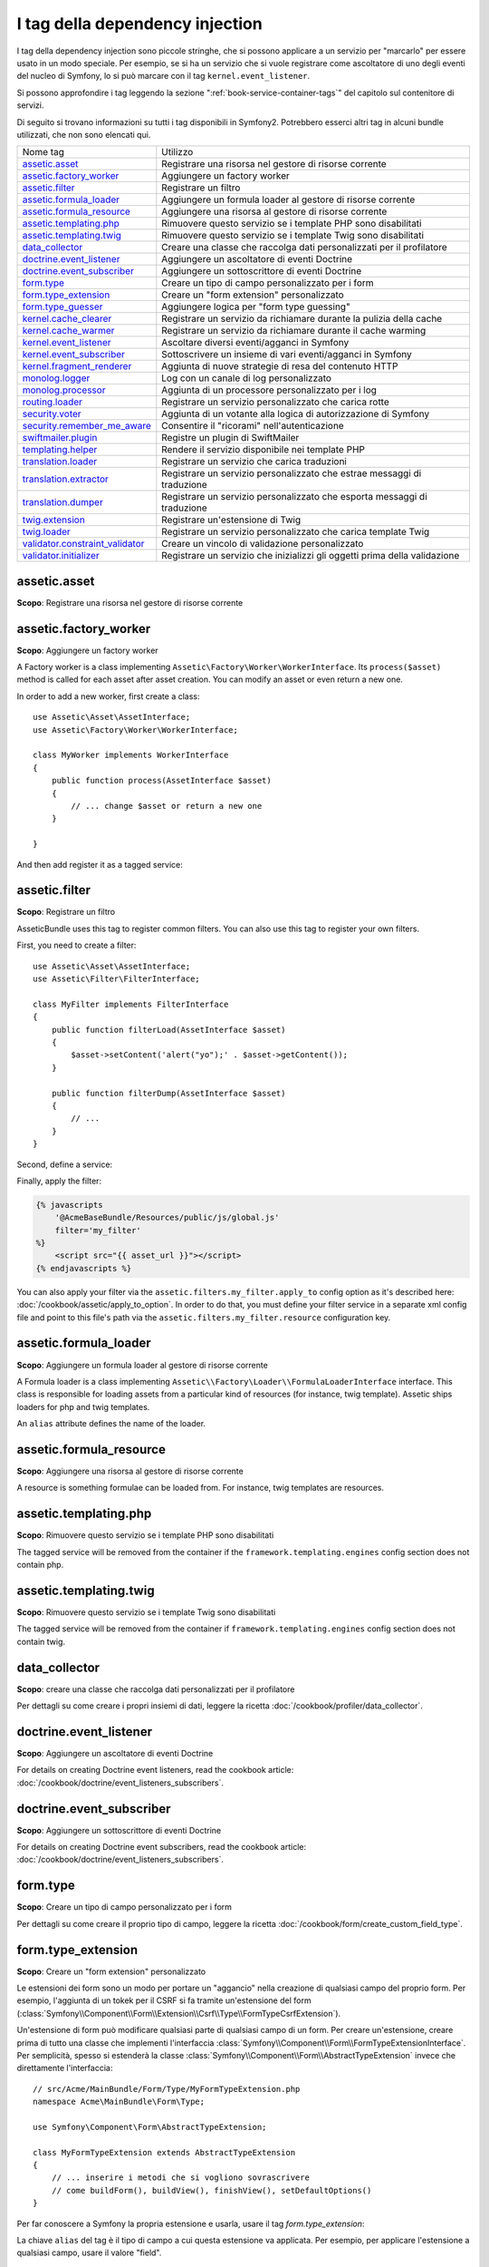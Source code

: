 I tag della dependency injection
================================

I tag della dependency injection sono piccole stringhe, che si possono applicare a un servizio
per "marcarlo" per essere usato in un modo speciale. Per esempio, se si ha un servizio
che si vuole registrare come ascoltatore di uno degli eventi del nucleo di Symfony,
lo si può marcare con il tag ``kernel.event_listener``.

Si possono approfondire i tag leggendo la sezione ":ref:`book-service-container-tags`"
del capitolo sul contenitore di servizi.

Di seguito si trovano informazioni su tutti i tag disponibili in Symfony2. Potrebbero
esserci altri tag in alcuni bundle utilizzati, che non sono elencati qui.

+-----------------------------------+---------------------------------------------------------------------------+
| Nome tag                          | Utilizzo                                                                  |
+-----------------------------------+---------------------------------------------------------------------------+
| `assetic.asset`_                  | Registrare una risorsa nel gestore di risorse corrente                    |
+-----------------------------------+---------------------------------------------------------------------------+
| `assetic.factory_worker`_         | Aggiungere un factory worker                                              |
+-----------------------------------+---------------------------------------------------------------------------+
| `assetic.filter`_                 | Registrare un filtro                                                      |
+-----------------------------------+---------------------------------------------------------------------------+
| `assetic.formula_loader`_         | Aggiungere un formula loader al gestore di risorse corrente               |
+-----------------------------------+---------------------------------------------------------------------------+
| `assetic.formula_resource`_       | Aggiungere una risorsa al gestore di risorse corrente                     |
+-----------------------------------+---------------------------------------------------------------------------+
| `assetic.templating.php`_         | Rimuovere questo servizio se i template PHP sono disabilitati             |
+-----------------------------------+---------------------------------------------------------------------------+
| `assetic.templating.twig`_        | Rimuovere questo servizio se i template Twig sono disabilitati            |
+-----------------------------------+---------------------------------------------------------------------------+
| `data_collector`_                 | Creare una classe che raccolga dati personalizzati per il profilatore     |
+-----------------------------------+---------------------------------------------------------------------------+
| `doctrine.event_listener`_        | Aggiungere un ascoltatore di eventi Doctrine                              |
+-----------------------------------+---------------------------------------------------------------------------+
| `doctrine.event_subscriber`_      | Aggiungere un sottoscrittore di eventi Doctrine                           |
+-----------------------------------+---------------------------------------------------------------------------+
| `form.type`_                      | Creare un tipo di campo personalizzato per i form                         |
+-----------------------------------+---------------------------------------------------------------------------+
| `form.type_extension`_            | Creare un "form extension" personalizzato                                 |
+-----------------------------------+---------------------------------------------------------------------------+
| `form.type_guesser`_              | Aggiungere logica per "form type guessing"                                |
+-----------------------------------+---------------------------------------------------------------------------+
| `kernel.cache_clearer`_           | Registrare un servizio da richiamare durante la pulizia della cache       |
+-----------------------------------+---------------------------------------------------------------------------+
| `kernel.cache_warmer`_            | Registrare un servizio da richiamare durante il cache warming             |
+-----------------------------------+---------------------------------------------------------------------------+
| `kernel.event_listener`_          | Ascoltare diversi eventi/agganci in Symfony                               |
+-----------------------------------+---------------------------------------------------------------------------+
| `kernel.event_subscriber`_        | Sottoscrivere un insieme di vari eventi/agganci in Symfony                |
+-----------------------------------+---------------------------------------------------------------------------+
| `kernel.fragment_renderer`_       | Aggiunta di nuove strategie di resa del contenuto HTTP                    |
+-----------------------------------+---------------------------------------------------------------------------+
| `monolog.logger`_                 | Log con un canale di log personalizzato                                   |
+-----------------------------------+---------------------------------------------------------------------------+
| `monolog.processor`_              | Aggiunta di un processore personalizzato per i log                        |
+-----------------------------------+---------------------------------------------------------------------------+
| `routing.loader`_                 | Registrare un servizio personalizzato che carica rotte                    |
+-----------------------------------+---------------------------------------------------------------------------+
| `security.voter`_                 | Aggiunta di un votante alla logica di autorizzazione di Symfony           |
+-----------------------------------+---------------------------------------------------------------------------+
| `security.remember_me_aware`_     | Consentire il "ricorami" nell'autenticazione                              |
+-----------------------------------+---------------------------------------------------------------------------+
| `swiftmailer.plugin`_             | Registre un plugin di SwiftMailer                                         |
+-----------------------------------+---------------------------------------------------------------------------+
| `templating.helper`_              | Rendere il servizio disponibile nei template PHP                          |
+-----------------------------------+---------------------------------------------------------------------------+
| `translation.loader`_             | Registrare un servizio che carica traduzioni                              |
+-----------------------------------+---------------------------------------------------------------------------+
| `translation.extractor`_          | Registrare un servizio personalizzato che estrae messaggi di traduzione   |
+-----------------------------------+---------------------------------------------------------------------------+
| `translation.dumper`_             | Registrare un servizio personalizzato che esporta messaggi di traduzione  |
+-----------------------------------+---------------------------------------------------------------------------+
| `twig.extension`_                 | Registrare un'estensione di Twig                                          |
+-----------------------------------+---------------------------------------------------------------------------+
| `twig.loader`_                    | Registrare un servizio personalizzato che carica template Twig            |
+-----------------------------------+---------------------------------------------------------------------------+
| `validator.constraint_validator`_ | Creare un vincolo di validazione personalizzato                           |
+-----------------------------------+---------------------------------------------------------------------------+
| `validator.initializer`_          | Registrare un servizio che inizializzi gli oggetti prima della validazione|
+-----------------------------------+---------------------------------------------------------------------------+

assetic.asset
-------------

**Scopo**: Registrare una risorsa nel gestore di risorse corrente

assetic.factory_worker
----------------------

**Scopo**: Aggiungere un factory worker

A Factory worker is a class implementing ``Assetic\Factory\Worker\WorkerInterface``.
Its ``process($asset)`` method is called for each asset after asset creation.
You can modify an asset or even return a new one.

In order to add a new worker, first create a class::

    use Assetic\Asset\AssetInterface;
    use Assetic\Factory\Worker\WorkerInterface;

    class MyWorker implements WorkerInterface
    {
        public function process(AssetInterface $asset)
        {
            // ... change $asset or return a new one
        }

    }

And then add register it as a tagged service:

.. configuration-block::

    .. code-block:: yaml

        services:
            acme.my_worker:
                class: MyWorker
                tags:
                    - { name: assetic.factory_worker }

    .. code-block:: xml

        <service id="acme.my_worker" class="MyWorker>
            <tag name="assetic.factory_worker" />
        </service>

    .. code-block:: php

        $container
            ->register('acme.my_worker', 'MyWorker')
            ->addTag('assetic.factory_worker')
        ;

assetic.filter
--------------

**Scopo**: Registrare un filtro

AsseticBundle uses this tag to register common filters. You can also use
this tag to register your own filters.

First, you need to create a filter::

    use Assetic\Asset\AssetInterface;
    use Assetic\Filter\FilterInterface;

    class MyFilter implements FilterInterface
    {
        public function filterLoad(AssetInterface $asset)
        {
            $asset->setContent('alert("yo");' . $asset->getContent());
        }

        public function filterDump(AssetInterface $asset)
        {
            // ...
        }
    }

Second, define a service:

.. configuration-block::

    .. code-block:: yaml

        services:
            acme.my_filter:
                class: MyFilter
                tags:
                    - { name: assetic.filter, alias: my_filter }

    .. code-block:: xml

        <service id="acme.my_filter" class="MyFilter">
            <tag name="assetic.filter" alias="my_filter" />
        </service>

    .. code-block:: php

        $container
            ->register('acme.my_filter', 'MyFilter')
            ->addTag('assetic.filter', array('alias' => 'my_filter'))
        ;

Finally, apply the filter:

.. code-block:: jinja

    {% javascripts
        '@AcmeBaseBundle/Resources/public/js/global.js'
        filter='my_filter'
    %}
        <script src="{{ asset_url }}"></script>
    {% endjavascripts %}

You can also apply your filter via the ``assetic.filters.my_filter.apply_to``
config option as it's described here: :doc:`/cookbook/assetic/apply_to_option`.
In order to do that, you must define your filter service in a separate xml
config file and point to this file's path via the ``assetic.filters.my_filter.resource``
configuration key.

assetic.formula_loader
----------------------

**Scopo**: Aggiungere un formula loader al gestore di risorse corrente

A Formula loader is a class implementing
``Assetic\\Factory\Loader\\FormulaLoaderInterface`` interface. This class
is responsible for loading assets from a particular kind of resources (for
instance, twig template). Assetic ships loaders for php and twig templates.

An ``alias`` attribute defines the name of the loader.

assetic.formula_resource
------------------------

**Scopo**: Aggiungere una risorsa al gestore di risorse corrente

A resource is something formulae can be loaded from. For instance, twig
templates are resources.

assetic.templating.php
----------------------

**Scopo**: Rimuovere questo servizio se i template PHP sono disabilitati

The tagged service will be removed from the container if the
``framework.templating.engines`` config section does not contain php.

assetic.templating.twig
-----------------------

**Scopo**: Rimuovere questo servizio se i template Twig sono disabilitati

The tagged service will be removed from the container if
``framework.templating.engines`` config section does not contain twig.

data_collector
--------------

**Scopo**: creare una classe che raccolga dati personalizzati per il profilatore

Per dettagli su come creare i propri insiemi di dati, leggere la ricetta
:doc:`/cookbook/profiler/data_collector`.

doctrine.event_listener
-----------------------

**Scopo**: Aggiungere un ascoltatore di eventi Doctrine

For details on creating Doctrine event listeners, read the cookbook article:
:doc:`/cookbook/doctrine/event_listeners_subscribers`.

doctrine.event_subscriber
-------------------------

**Scopo**: Aggiungere un sottoscrittore di eventi Doctrine

For details on creating Doctrine event subscribers, read the cookbook article:
:doc:`/cookbook/doctrine/event_listeners_subscribers`.

.. _dic-tags-form-type:

form.type
---------

**Scopo**: Creare un tipo di campo personalizzato per i form

Per dettagli su come creare il proprio tipo di campo, leggere la ricetta
:doc:`/cookbook/form/create_custom_field_type`.

form.type_extension
-------------------

**Scopo**: Creare un "form extension" personalizzato

Le estensioni dei form sono un modo per portare un "aggancio" nella creazione di qualsiasi
campo del proprio form. Per esempio, l'aggiunta di un tokek per il CSRF si fa tramite
un'estensione del form (:class:`Symfony\\Component\\Form\\Extension\\Csrf\\Type\\FormTypeCsrfExtension`).

Un'estensione di form può modificare qualsiasi parte di qualsiasi campo di un form. Per
creare un'estensione, creare prima di tutto una classe che implementi l'interfaccia
:class:`Symfony\\Component\\Form\\FormTypeExtensionInterface`.
Per semplicità, spesso si estenderà la classe
:class:`Symfony\\Component\\Form\\AbstractTypeExtension` invece che direttamente
l'interfaccia::

    // src/Acme/MainBundle/Form/Type/MyFormTypeExtension.php
    namespace Acme\MainBundle\Form\Type;

    use Symfony\Component\Form\AbstractTypeExtension;

    class MyFormTypeExtension extends AbstractTypeExtension
    {
        // ... inserire i metodi che si vogliono sovrascrivere
        // come buildForm(), buildView(), finishView(), setDefaultOptions()
    }

Per far conoscere a Symfony la propria estensione e usarla, usare il
tag `form.type_extension`:

.. configuration-block::

    .. code-block:: yaml

        services:
            main.form.type.my_form_type_extension:
                class: Acme\MainBundle\Form\Type\MyFormTypeExtension
                tags:
                    - { name: form.type_extension, alias: field }

    .. code-block:: xml

        <service id="main.form.type.my_form_type_extension" class="Acme\MainBundle\Form\Type\MyFormTypeExtension">
            <tag name="form.type_extension" alias="field" />
        </service>

    .. code-block:: php

        $container
            ->register('main.form.type.my_form_type_extension', 'Acme\MainBundle\Form\Type\MyFormTypeExtension')
            ->addTag('form.type_extension', array('alias' => 'field'))
        ;

La chiave ``alias`` del tag è il tipo di campo a cui questa estensione va applicata.
Per esempio, per applicare l'estensione a qualsiasi campo, usare il valore
"field".

form.type_guesser
-----------------

**Scopo**: Aggiungere la propria logica per "indovinare" il tipo di form

Questo tag consente di aggiungere la propria logica al processo per
:ref:`indovinare<book-forms-field-guessing>` il form. Per impostazione predefinita, il form
viene indovinato dagli "indovini", in base ai meta-dati di validazione e ai meta-dati di Doctrine (se si usa Doctrine).

Per aggiungere i propri indovini, creare una classe che implementi l'interfaccia
:class:`Symfony\\Component\\Form\\FormTypeGuesserInterface`. Quindi, assegnare al
servizio il tag ``form.type_guesser`` (che non ha opzioni).

Per avere un'idea della classe, dare un'occhiata alla classe ``ValidatorTypeGuesser``
nel componente ``Form``.

kernel.cache_clearer
--------------------

**Scopo**: Registrare un servizio da richiamare durante la pulizia della cache

Cache clearing occurs whenever you call ``cache:clear`` command. If your
bundle caches files, you should add custom cache clearer for clearing those
files during the cache clearing process.

In order to register your custom cache clearer, first you must create a
service class::

    // src/Acme/MainBundle/Cache/MyClearer.php
    namespace Acme\MainBundle\Cache;

    use Symfony\Component\HttpKernel\CacheClearer\CacheClearerInterface;

    class MyClearer implements CacheClearerInterface
    {
        public function clear($cacheDir)
        {
            // clear your cache
        }

    }

Then register this class and tag it with ``kernel.cache:clearer``:

.. configuration-block::

    .. code-block:: yaml

        services:
            my_cache_clearer:
                class: Acme\MainBundle\Cache\MyClearer
                tags:
                    - { name: kernel.cache_clearer }

    .. code-block:: xml

        <service id="my_cache_clearer" class="Acme\MainBundle\Cache\MyClearer">
            <tag name="kernel.cache_clearer" />
        </service>

    .. code-block:: php

        $container
            ->register('my_cache_clearer', 'Acme\MainBundle\Cache\MyClearer')
            ->addTag('kernel.cache_clearer')
        ;

kernel.cache_warmer
-------------------

**Scopo**: Registrare un servizio da richiamare durante il processo di preparazione della cache

Ogni volta che si richiama il task ``cache:warmup`` o ``cache:clear``, la cache viene
preparata (a meno che non si passi ``--no-warmup`` a ``cache:clear``). Lo scopo è di
inizializzare ogni cache necessaria all'applicazione e prevenire un "cache hit",
cioè una generazione dinamica della cache, da parte del primo
utente.

Per registrare il proprio preparatore di cache, creare innanzitutto un servizio che implementi
l'interfaccia :class:`Symfony\\Component\\HttpKernel\\CacheWarmer\\CacheWarmerInterface`::

    // src/Acme/MainBundle/Cache/MyCustomWarmer.php
    namespace Acme\MainBundle\Cache;

    use Symfony\Component\HttpKernel\CacheWarmer\CacheWarmerInterface;

    class MyCustomWarmer implements CacheWarmerInterface
    {
        public function warmUp($cacheDir)
        {
            // fare qualcosa per preparare la cache
        }

        public function isOptional()
        {
            return true;
        }
    }

Il metodo ``isOptional`` deve resituire ``true`` se è possibile usare l'applicazione senza
richiamare il preparatore di cache. In Symfony 2.0, i preparatori facoltativi
vengono eseguiti ugualmente, quindi questa funzione non ha effetto.

Per registrare il proprio preparatore di cache, usare il tag ``kernel.cache_warmer``:

.. configuration-block::

    .. code-block:: yaml

        services:
            main.warmer.my_custom_warmer:
                class: Acme\MainBundle\Cache\MyCustomWarmer
                tags:
                    - { name: kernel.cache_warmer, priority: 0 }

    .. code-block:: xml

        <service id="main.warmer.my_custom_warmer" class="Acme\MainBundle\Cache\MyCustomWarmer">
            <tag name="kernel.cache_warmer" priority="0" />
        </service>

    .. code-block:: php

        $container
            ->register('main.warmer.my_custom_warmer', 'Acme\MainBundle\Cache\MyCustomWarmer')
            ->addTag('kernel.cache_warmer', array('priority' => 0))
        ;

Il valore ``priority`` è facoltativo ed è predefinito a 0. Questo valore può essere tra
-255 e 255 e i prepratori saranno eseguiti con un ordine basato sulla loro
priorità.

.. _dic-tags-kernel-event-listener:

kernel.event_listener
---------------------

**Scopo**: Ascoltare vari eventi/agganci in Symfony

Questo tag consente di agganciare le proprie classi al processo di Symfony, in vari
punti.

Per un esempio completo di questo ascoltatore, leggere la ricetta
:doc:`/cookbook/service_container/event_listener`.

Per altri esempi pratici di un ascoltatore del nucleo, vedere la ricetta
:doc:`/cookbook/request/mime_type`.

Riferimenti sugli ascoltatori del nucleo
~~~~~~~~~~~~~~~~~~~~~~~~~~~~~~~~~~~~~~~~

Quando si aggiungono i propri ascoltatori, potrebbe essere utile conoscere gli altri
ascoltatori del nucleo di Symfony e le loro priorità.

.. note::

    Tutti gli ascoltatori qui elencati potrebbero non ascoltare, a seconda di ambiente,
    impostazioni e bundle. Inoltre, bundle di terze parti potrebbero aggiungere altri
    ascoltatori, non elencati qui.

kernel.request
..............

+-------------------------------------------------------------------------------------------+-----------+
| Nome della classe dell'ascoltatore                                                        | Priorità  |
+-------------------------------------------------------------------------------------------+-----------+
| :class:`Symfony\\Component\\HttpKernel\\EventListener\\ProfilerListener`                  | 1024      |
+-------------------------------------------------------------------------------------------+-----------+
| :class:`Symfony\\Bundle\\FrameworkBundle\\EventListener\\TestSessionListener`             | 192       |
+-------------------------------------------------------------------------------------------+-----------+
| :class:`Symfony\\Bundle\\FrameworkBundle\\EventListener\\SessionListener`                 | 128       |
+-------------------------------------------------------------------------------------------+-----------+
| :class:`Symfony\\Component\\HttpKernel\\EventListener\\RouterListener`                    | 32        |
+-------------------------------------------------------------------------------------------+-----------+
| :class:`Symfony\\Component\\HttpKernel\\EventListener\\LocaleListener`                    | 16        |
+-------------------------------------------------------------------------------------------+-----------+
| :class:`Symfony\\Component\\Security\\Http\\Firewall`                                     | 8         |
+-------------------------------------------------------------------------------------------+-----------+

kernel.controller
.................

+-------------------------------------------------------------------------------------------+----------+
| Nome della classe dell'ascoltatore                                                        | Priorità |
+-------------------------------------------------------------------------------------------+----------+
| :class:`Symfony\\Bundle\\FrameworkBundle\\DataCollector\\RequestDataCollector`            | 0        |
+-------------------------------------------------------------------------------------------+----------+

kernel.response
...............

+-------------------------------------------------------------------------------------------+----------+
| Nome della classe dell'ascoltatore                                                        | Priorità |
+-------------------------------------------------------------------------------------------+----------+
| :class:`Symfony\\Component\\HttpKernel\\EventListener\\EsiListener`                       | 0        |
+-------------------------------------------------------------------------------------------+----------+
| :class:`Symfony\\Component\\HttpKernel\\EventListener\\ResponseListener`                  | 0        |
+-------------------------------------------------------------------------------------------+----------+
| :class:`Symfony\\Bundle\\SecurityBundle\\EventListener\\ResponseListener`                 | 0        |
+-------------------------------------------------------------------------------------------+----------+
| :class:`Symfony\\Component\\HttpKernel\\EventListener\\ProfilerListener`                  | -100     |
+-------------------------------------------------------------------------------------------+----------+
| :class:`Symfony\\Bundle\\FrameworkBundle\\EventListener\\TestSessionListener`             | -128     |
+-------------------------------------------------------------------------------------------+----------+
| :class:`Symfony\\Bundle\\WebProfilerBundle\\EventListener\\WebDebugToolbarListener`       | -128     |
+-------------------------------------------------------------------------------------------+----------+
| :class:`Symfony\\Component\\HttpKernel\\EventListener\\StreamedResponseListener`          | -1024    |
+-------------------------------------------------------------------------------------------+----------+

kernel.exception
................

+-------------------------------------------------------------------------------------------+----------+
| Nome della classe dell'ascoltatore                                                        | Priorità |
+-------------------------------------------------------------------------------------------+----------+
| :class:`Symfony\\Component\\HttpKernel\\EventListener\\ProfilerListener`                  | 0        |
+-------------------------------------------------------------------------------------------+----------+
| :class:`Symfony\\Component\\HttpKernel\\EventListener\\ExceptionListener`                 | -128     |
+-------------------------------------------------------------------------------------------+----------+

kernel.terminate
................

+-------------------------------------------------------------------------------------------+----------+
| Nome della classe dell'ascoltatore                                                        | Priorità |
+-------------------------------------------------------------------------------------------+----------+
| :class:`Symfony\\Bundle\\SwiftmailerBundle\\EventListener\\EmailSenderListener`           | 0        |
+-------------------------------------------------------------------------------------------+----------+

.. _dic-tags-kernel-event-subscriber:

kernel.event_subscriber
-----------------------

**Scopo**: Sottoscrivere un insieme di vari eventi/agganci in Symfony

.. versionadded:: 2.1
   La possibilità di aggiungere sottoscrittori di eventi del kernle è nuova nella 2.1.

Per abilitare un sottoscrittore personalizzato, aggiungerlo come normale servizio in una delle
configurazioni e assegnarli il tag ``kernel.event_subscriber``:

.. configuration-block::

    .. code-block:: yaml

        services:
            kernel.subscriber.your_subscriber_name:
                class: Nome\Pienamente\QUalificato\Classe\Subscriber
                tags:
                    - { name: kernel.event_subscriber }

    .. code-block:: xml

        <service id="kernel.subscriber.your_subscriber_name" class="Nome\Pienamente\QUalificato\Classe\Subscriber">
            <tag name="kernel.event_subscriber" />
        </service>

    .. code-block:: php

        $container
            ->register('kernel.subscriber.your_subscriber_name', 'Nome\Pienamente\QUalificato\Classe\Subscriber')
            ->addTag('kernel.event_subscriber')
        ;

.. note::

    Il servizio deve implementare l'inferfaccia
    :class:`Symfony\Component\EventDispatcher\EventSubscriberInterface`.

.. note::

    Se il servizio è creato da un factory, si **DEVE** impostare correttamente il parametro ``class``
    del tag, per poterlo far funzionare correttamente.

kernel.fragment_renderer
------------------------

**Scopo**: Aggiunta di una nuova strategia di resa del contenuto HTTP.

Per aggiungere una nuova strategia di resa, in aggiunta a quelle predefinite come
``EsiFragmentRenderer``, creare una classe che implementi
:class:`Symfony\\Component\\HttpKernel\\Fragment\\FragmentRendererInterface`,
registrarla come servizio, assegnando il tag ``kernel.fragment_renderer``.

.. _dic_tags-monolog:

monolog.logger
--------------

**Scopo**: Usare un canale di log personalizzato con Monolog

Monolog consente di condividere i suoi gestori tra vari canali di log.
Il servizio logger usa il canale ``app``, ma si può cambiare il canale
quando si inietta il logger in un servizio.

.. configuration-block::

    .. code-block:: yaml

        services:
            mio_servizio:
                class: Nome\Pienamente\QUalificato\Classe\Loader
                arguments: ["@logger"]
                tags:
                    - { name: monolog.logger, channel: acme }

    .. code-block:: xml

        <service id="mio_servizio" class="Nome\Pienamente\QUalificato\Classe\Loader">
            <argument type="service" id="logger" />
            <tag name="monolog.logger" channel="acme" />
        </service>

    .. code-block:: php

        $definition = new Definition('Nome\Pienamente\QUalificato\Classe\Loader', array(new Reference('logger'));
        $definition->addTag('monolog.logger', array('channel' => 'acme'));
        $container->register('mio_servizio', $definition);;

.. note::

    Questo funziona solo quando il servizio logger è un parametro del costruttore,
    non quando viene iniettato tramite setter.

.. _dic_tags-monolog-processor:

monolog.processor
-----------------

**Scopo**: Aggiungere un processore personalizzato per i log

Monolog consente di aggiungere processori nel logger o nei gestori, per aggiungere dati
extra nelle registrazioni. Un processore riceve la registrazione come parametro e
deve restituirlo dopo aver aggiunto degli extra nell'attributo ``extra`` della
registrazione.

Vediamo come usare ``IntrospectionProcessor`` per aggiungere nome del file,
riga, classe e metodo in cui il logger è stato fatto partire.

Si può aggiungere un processore globalmente:

.. configuration-block::

    .. code-block:: yaml

        services:
            mio_servizio:
                class: Monolog\Processor\IntrospectionProcessor
                tags:
                    - { name: monolog.processor }

    .. code-block:: xml

        <service id="mio_servizio" class="Monolog\Processor\IntrospectionProcessor">
            <tag name="monolog.processor" />
        </service>

    .. code-block:: php

        $definition = new Definition('Monolog\Processor\IntrospectionProcessor');
        $definition->addTag('monolog.processor');
        $container->register('mio_servizio', $definition);

.. tip::

    Se il proprio servizio non è richiamabile (usando ``__invoke``) si può aggiungere
    l'attributo ``method`` nel tag, per usare un metodo specifico.

Si può anche aggiungere un processore per un gestore specifico, usando l'attributo
``handler``:

.. configuration-block::

    .. code-block:: yaml

        services:
            mio_servizio:
                class: Monolog\Processor\IntrospectionProcessor
                tags:
                    - { name: monolog.processor, handler: firephp }

    .. code-block:: xml

        <service id="mio_servizio" class="Monolog\Processor\IntrospectionProcessor">
            <tag name="monolog.processor" handler="firephp" />
        </service>

    .. code-block:: php

        $definition = new Definition('Monolog\Processor\IntrospectionProcessor');
        $definition->addTag('monolog.processor', array('handler' => 'firephp');
        $container->register('mio_servizio', $definition);

Si può anche aggiungere un processore per uno specifico canale di log, usando
l'attributo ``channel``. Il seguente registrerà il processore solo per il canale di log
``security``, usato dal componente Security:

.. configuration-block::

    .. code-block:: yaml

        services:
            mio_servizio:
                class: Monolog\Processor\IntrospectionProcessor
                tags:
                    - { name: monolog.processor, channel: security }

    .. code-block:: xml

        <service id="mio_servizio" class="Monolog\Processor\IntrospectionProcessor">
            <tag name="monolog.processor" channel="security" />
        </service>

    .. code-block:: php

        $definition = new Definition('Monolog\Processor\IntrospectionProcessor');
        $definition->addTag('monolog.processor', array('channel' => 'security');
        $container->register('mio_servizio', $definition);

.. note::

    Non si può usare sia l'attributo ``handler`` che ``channel`` per lo stesso tag,
    perché i gestori sono condivisi tra tutti i canali.

routing.loader
--------------

**Scopo**: Registrare un servizio che carichi delle rotte

Per abilitare un caricatore di rotte personalizzato, aggiungerlo come servizio in
una configurazione e assegnargli il tag ``routing.loader``:

.. configuration-block::

    .. code-block:: yaml

        services:
            routing.loader.your_loader_name:
                class: Nome\Pienamente\QUalificato\Classe\Loader
                tags:
                    - { name: routing.loader }

    .. code-block:: xml

        <service id="routing.loader.your_loader_name" class="Nome\Pienamente\QUalificato\Classe\Loader">
            <tag name="routing.loader" />
        </service>

    .. code-block:: php

        $container
            ->register('routing.loader.your_loader_name', 'Nome\Pienamente\QUalificato\Classe\Loader')
            ->addTag('routing.loader')
        ;

Per maggiori informazioni, vedere :doc:`/cookbook/routing/custom_route_loader`.

security.remember_me_aware
--------------------------

**Scopo**: Consetire il "ricordami" nell'autenticazione

Questo tag è usato internamente per consentire il "ricordami" nell'autenticazione.
Se si ha un metodo di autenticazione personalizzato, in cui l'utente può essere
ricordato, occorre usare questo tag.

Se il proprio factory di autenticazione personalizzato estende
:class:`Symfony\\Bundle\\SecurityBundle\\DependencyInjection\\Security\\Factory\\AbstractFactory`
e il proprio ascoltatore di autenticazione personalizzato estende
:class:`Symfony\\Component\\Security\\Http\\Firewall\\AbstractAuthenticationListener`,
allora il proprio ascoltatore avrà automaticamente questo tag applicato e
funzionerà tutto in modo automatico.

security.voter
--------------

**Scopo**: Aggiungere un votante personalizzato alla logica di autorizzazione di Symfony

Quando si riciama ``isGranted`` nel contesto di sicurezza di Symfony, viene usato dietro
le quinte un sistema di "votanti", per determinare se l'utente possa accedere. Il tag
``security.voter`` consente di aggiungere il proprio votante personalizzato a tale sistema.

Per maggiori informazioni, leggere la ricetta :doc:`/cookbook/security/voters`.

swiftmailer.plugin
------------------

**Scopo**: Registrare un plugin di SwiftMailer

Se si usa (o si vuole creare) un plugin di SwiftMailer, lo si può registrare con
SwiftMailer creando un servizio per il plugin e assegnadogli il tag
``swiftmailer.plugin`` (che non ha opzioni).

Un plugin di SwiftMailer deve implementare l'interfaccia ``Swift_Events_EventListener``.
Per maggiori informazioni sui plugin, vedere la `documentazione dei plugin di SwiftMailer`_.

Molti plugin di SwiftMailer sono nel nucleo di Symfony e possono essere attivati tramite
varie configurazioni. Per dettagli, vedere :doc:`/reference/configuration/swiftmailer`.

templating.helper
-----------------

**Scopo**: Rendere i proprio servizi disponibili nei template PHP

Per abilitare un helper personalizzato per i template, aggiungerlo come normale servizio
in una configurazione, assegnarli il tag ``templating.helper`` e definire un attributo
``alias`` (l'helper sarà accessibile tramite tale alias nei
template):

.. configuration-block::

    .. code-block:: yaml

        services:
            templating.helper.il mio_helper:
                class: Nome\Pienamente\QUalificato\Classe\Helper
                tags:
                    - { name: templating.helper, alias: nome_alias }

    .. code-block:: xml

        <service id="templating.helper.il mio_helper" class="Nome\Pienamente\QUalificato\Classe\Helper">
            <tag name="templating.helper" alias="nome_alias" />
        </service>

    .. code-block:: php

        $container
            ->register('templating.helper.il mio_helper', 'Nome\Pienamente\QUalificato\Classe\Helper')
            ->addTag('templating.helper', array('alias' => 'nome_alias'))
        ;

translation.loader
------------------

**Scopo**: Registrare un servizio personalizzato che carichi delle traduzioni

Per impostazione predefinita, le traduzioni sono caricate dal filesystem in vari
formati (YAML, XLIFF, PHP, ecc). Se occorre caricare traduzioni da altre sorgenti,
creare una classe che implementi l'interfaccia
:class:`Symfony\\Component\\Translation\\Loader\\LoaderInterface`::

    // src/Acme/MainBundle/Translation/MyCustomLoader.php
    namespace Acme\MainBundle\Translation;

    use Symfony\Component\Translation\Loader\LoaderInterface;
    use Symfony\Component\Translation\MessageCatalogue;

    class MyCustomLoader implements LoaderInterface
    {
        public function load($resource, $locale, $domain = 'messages')
        {
            $catalogue = new MessageCatalogue($locale);

            // caricare in qualche modo le traduzioni dalla "risorsa"
            // quindi impostarle nel catalogo
            $catalogue->set('hello.world', 'Hello World!', $domain);

            return $catalogue;
        }
    }

Il proprio metodo ``load`` ha la responsabilità di restituire un
:Class:`Symfony\\Component\\Translation\\MessageCatalogue`.

Registrare il caricatore come servizio e assegnargli il tag ``translation.loader``:

.. configuration-block::

    .. code-block:: yaml

        services:
            main.translation.my_custom_loader:
                class: Acme\MainBundle\Translation\MyCustomLoader
                tags:
                    - { name: translation.loader, alias: bin }

    .. code-block:: xml

        <service id="main.translation.my_custom_loader" class="Acme\MainBundle\Translation\MyCustomLoader">
            <tag name="translation.loader" alias="bin" />
        </service>

    .. code-block:: php

        $container
            ->register('main.translation.my_custom_loader', 'Acme\MainBundle\Translation\MyCustomLoader')
            ->addTag('translation.loader', array('alias' => 'bin'))
        ;

L'opzione ``alias`` è obbligatoria e molto importante: definisce il "suffisso" del file
che sarà usato per i file risorsa che usano questo caricatore. Per esempio, si
supponga di avere un formato personalizzato ``bin``, da caricare.
Se si ha un file ``bin`` che contiene traduzioni in francese per il dominio ``messages``,
si potrebbe avere un file ``app/Resources/translations/messages.fr.bin``.

Quando Symfony prova a caricare il file ``bin``, passa il percorso del caricatore personalizzato
nel parametro ``$resource``. Si può quindi implementare la logica desiderata su tale file,
in modo da caricare le proprie traduzioni.

Se si caricano traduzioni da una base dati, occorrerà comunque un file risorsa,
ma potrebbe essere vuoto o contenere poche informazioni sul caricamento di tali
risorse dalla base dati. Il file è la chiave per far scattare il metodo
``load`` del proprio caricatore personalizzato.

translation.extractor
---------------------

**Scopo**: Registrare un servizio personalizzato che estragga messaggi da un file

.. versionadded:: 2.1
   La possibilità di aggiungere estrattori di messaggi è nuova in Symfony 2.1.

Quando si esegue il comando ``translation:update``, esso usa degli estrattori per
estrarre messaggi di traduzione da un file. Per impostazione predefinita, Symfony2
ha un :class:`Symfony\\Bridge\\Twig\\Translation\\TwigExtractor` e un
:class:`Symfony\\Bundle\\FrameworkBundle\\Translation\\PhpExtractor`, che
aiutano a trovare ed estrarre chiavi di traduzione da template Twig e file PHP.

Si può creare il proprio estrattore, creando una classe che implementi
:class:`Symfony\\Component\\Translation\\Extractor\\ExtractorInterface` e
assegnado al servizio il tag ``translation.extractor``. Il tag ha un'opzione
obbligatoria: ``alias``, che definisce il nome dell'estrattore::

    // src/Acme/DemoBundle/Translation/PippoExtractor.php
    namespace Acme\DemoBundle\Translation;

    use Symfony\Component\Translation\Extractor\ExtractorInterface;
    use Symfony\Component\Translation\MessageCatalogue;

    class PippoExtractor implements ExtractorInterface
    {
        protected $prefix;

        /**
         * Estrae messaggi di traduzione da una cartella di template al catalogo.
         */
        public function extract($directory, MessageCatalogue $catalogue)
        {
            // ...
        }

        /**
         * Imposta il prefisso da usare per i nuovi messaggi trovati.
         */
        public function setPrefix($prefix)
        {
            $this->prefix = $prefix;
        }
    }

.. configuration-block::

    .. code-block:: yaml

        services:
            acme_demo.translation.extractor.foo:
                class: Acme\DemoBundle\Translation\PippoExtractor
                tags:
                    - { name: translation.extractor, alias: foo }

    .. code-block:: xml

        <service id="acme_demo.translation.extractor.pippo"
            class="Acme\DemoBundle\Translation\PippoExtractor">
            <tag name="translation.extractor" alias="pippo" />
        </service>

    .. code-block:: php

        $container->register(
            'acme_demo.translation.extractor.pippo',
            'Acme\DemoBundle\Translation\PippoExtractor'
        )
            ->addTag('translation.extractor', array('alias' => 'pippo'));

translation.dumper
------------------

**Scopo**: Registrare un servizio personalizzato che esporti messaggi in un file

.. versionadded:: 2.1
   La possibilità di aggiungere esportatori di messaggi è nuova in Symfony 2.1.

Dopo che un `Extractor <translation.extractor>`_ ha estratto tutti i messaggi dai
template, vengono eseguiti gli esportatori, per esportare i messaggi in un file di
traduzione in uno specifico formato.

Symfony2 dispone di diversi esportatori:

* :class:`Symfony\\Component\\Translation\\Dumper\\CsvFileDumper`
* :class:`Symfony\\Component\\Translation\\Dumper\\IcuResFileDumper`
* :class:`Symfony\\Component\\Translation\\Dumper\\IniFileDumper`
* :class:`Symfony\\Component\\Translation\\Dumper\\MoFileDumper`
* :class:`Symfony\\Component\\Translation\\Dumper\\PoFileDumper`
* :class:`Symfony\\Component\\Translation\\Dumper\\QtFileDumper`
* :class:`Symfony\\Component\\Translation\\Dumper\\XliffFileDumper`
* :class:`Symfony\\Component\\Translation\\Dumper\\YamlFileDumper`

Si può creare un proprio estrattore, estendendo
:class:`Symfony\\Component\\Translation\\Dumper\\FileDumper` o implementando
:class:`Symfony\\Component\\Translation\\Dumper\\DumperInterface` e assegnado al
servizio il tag ``translation.dumper``. Il tag ha un'unica opzione: ``alias``
È il nome usato per determinare quale esportatore va usato.

.. configuration-block::

    .. code-block:: yaml

        services:
            acme_demo.translation.dumper.json:
                class: Acme\DemoBundle\Translation\JsonFileDumper
                tags:
                    - { name: translation.dumper, alias: json }

    .. code-block:: xml

        <service id="acme_demo.translation.dumper.json"
            class="Acme\DemoBundle\Translation\JsonFileDumper">
            <tag name="translation.dumper" alias="json" />
        </service>

    .. code-block:: php

        $container->register(
            'acme_demo.translation.dumper.json',
            'Acme\DemoBundle\Translation\JsonFileDumper'
        )
            ->addTag('translation.dumper', array('alias' => 'json'));

.. _reference-dic-tags-twig-extension:

twig.extension
--------------

**Scopo**: Registrare un'estensione personalizzata di Twig

Per abilitare un'estensione di Twig, aggiungere un normale servizio in una
configurazione e assegnargli il tag ``twig.extension``:

.. configuration-block::

    .. code-block:: yaml

        services:
            twig.extension.your_extension_name:
                class: Nome\Pienamente\QUalificato\Classe\Extension
                tags:
                    - { name: twig.extension }

    .. code-block:: xml

        <service id="twig.extension.your_extension_name" class="Nome\Pienamente\QUalificato\Classe\Extension">
            <tag name="twig.extension" />
        </service>

    .. code-block:: php

        $container
            ->register('twig.extension.your_extension_name', 'Nome\Pienamente\QUalificato\Classe\Extension')
            ->addTag('twig.extension')
        ;

Per sapere come creare la classe estensione di Twig, vedere la
`documentazione di Twig`_ sull'argomento oppure leggere la ricetta
:doc:`/cookbook/templating/twig_extension`

Prima di scrivere la propria estensione, dare un'occhiata al
`repository ufficiale delle estensioni di Twig`_, che contiene molte estensioni utili.
Per esempio, ``Intl`` e il suo filtro ``localizeddate``, che formatta
una data in base al locale dell'utente. Anche aueste estensioni ufficiali di Twig
devono essere aggiunte come normali servizi:

.. configuration-block::

    .. code-block:: yaml

        services:
            twig.extension.intl:
                class: Twig_Extensions_Extension_Intl
                tags:
                    - { name: twig.extension }

    .. code-block:: xml

        <service id="twig.extension.intl" class="Twig_Extensions_Extension_Intl">
            <tag name="twig.extension" />
        </service>

    .. code-block:: php

        $container
            ->register('twig.extension.intl', 'Twig_Extensions_Extension_Intl')
            ->addTag('twig.extension')
        ;

twig.loader
-----------

**Scopo**: Registrare un servizio personalizzato che carica template Twig

Per impostazione predefinita, Symfony usa solo la classe `Twig Loader`_.
:class:`Symfony\\Bundle\\TwigBundle\\Loader\\FilesystemLoader`. Se si ha l'esigenza
di caricare template Twig da un'altra risorsa, si può creare un servizio per il
nuovo caricatore e assegnarli il tag ``twig.loader``:

.. configuration-block::

    .. code-block:: yaml

        services:
            acme.demo_bundle.loader.caricatore_twig:
                class: Acme\DemoBundle\Loader\CaricatoreTwig
                tags:
                    - { name: twig.loader }

    .. code-block:: xml

        <service id="acme.demo_bundle.loader.caricatore_twig" class="Acme\DemoBundle\Loader\CaricatoreTwig">
            <tag name="twig.loader" />
        </service>

    .. code-block:: php

        $container
            ->register('acme.demo_bundle.loader.caricatore_twig', 'Acme\DemoBundle\Loader\CaricatoreTwig')
            ->addTag('twig.loader')
        ;

validator.constraint_validator
------------------------------

**Scopo**: Creare il proprio vincolo di validazione personalizzato

Questo tag consente di creare e registrare i propri vincoli di validazione.
Per maggiori informazioni, leggere la ricetta :doc:`/cookbook/validation/custom_constraint`.

validator.initializer
---------------------

**Scopo**: Registrare un servizio che inizializzi gli oggetti prima della validazione

Questo tag fornisce un pezzo di funzionalità non comune, che consente di eseguire
alcune azioni su un oggetto prima che venga validato. Per esempio,
è usato da Doctrine per cercare tutti i dati di un oggetto caricati in modo pigro,
prima che venga validato. Senza questo, alcuni dati su un entità Doctrine apparirebbero
come mancanti durante la validazione, anche se non lo fossero
realmente.

Se si deve usare questo tag, fare una nuova classe che implementi l'interfaccia
:class:`Symfony\\Component\\Validator\\ObjectInitializerInterface`.
Quindi, assegnare il tag ``validator.initializer`` (che non ha opzioni).

Per un esempio, vedere la classe ``EntityInitializer`` dentro Doctrine Bridge.

.. _`documentazione di Twig`: http://twig.sensiolabs.org/doc/advanced.html#creating-an-extension
.. _`repository ufficiale delle estensioni di Twig`: https://github.com/fabpot/Twig-extensions
.. _`KernelEvents`: https://github.com/symfony/symfony/blob/2.2/src/Symfony/Component/HttpKernel/KernelEvents.php
.. _`documentazione dei plugin di SwiftMailer`: http://swiftmailer.org/docs/plugins.html
.. _`Twig Loader`: http://twig.sensiolabs.org/doc/api.html#loaders
